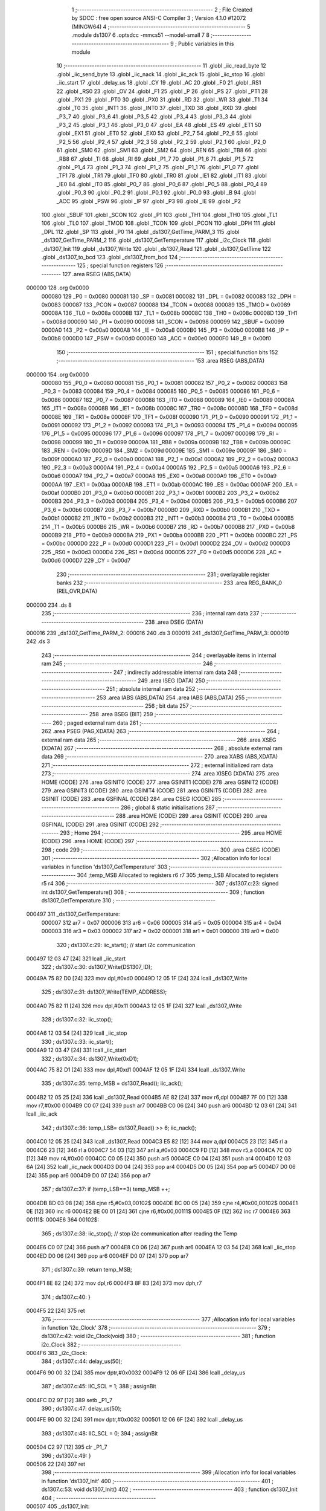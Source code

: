                                       1 ;--------------------------------------------------------
                                      2 ; File Created by SDCC : free open source ANSI-C Compiler
                                      3 ; Version 4.1.0 #12072 (MINGW64)
                                      4 ;--------------------------------------------------------
                                      5 	.module ds1307
                                      6 	.optsdcc -mmcs51 --model-small
                                      7 	
                                      8 ;--------------------------------------------------------
                                      9 ; Public variables in this module
                                     10 ;--------------------------------------------------------
                                     11 	.globl _iic_read_byte
                                     12 	.globl _iic_send_byte
                                     13 	.globl _iic_nack
                                     14 	.globl _iic_ack
                                     15 	.globl _iic_stop
                                     16 	.globl _iic_start
                                     17 	.globl _delay_us
                                     18 	.globl _CY
                                     19 	.globl _AC
                                     20 	.globl _F0
                                     21 	.globl _RS1
                                     22 	.globl _RS0
                                     23 	.globl _OV
                                     24 	.globl _F1
                                     25 	.globl _P
                                     26 	.globl _PS
                                     27 	.globl _PT1
                                     28 	.globl _PX1
                                     29 	.globl _PT0
                                     30 	.globl _PX0
                                     31 	.globl _RD
                                     32 	.globl _WR
                                     33 	.globl _T1
                                     34 	.globl _T0
                                     35 	.globl _INT1
                                     36 	.globl _INT0
                                     37 	.globl _TXD
                                     38 	.globl _RXD
                                     39 	.globl _P3_7
                                     40 	.globl _P3_6
                                     41 	.globl _P3_5
                                     42 	.globl _P3_4
                                     43 	.globl _P3_3
                                     44 	.globl _P3_2
                                     45 	.globl _P3_1
                                     46 	.globl _P3_0
                                     47 	.globl _EA
                                     48 	.globl _ES
                                     49 	.globl _ET1
                                     50 	.globl _EX1
                                     51 	.globl _ET0
                                     52 	.globl _EX0
                                     53 	.globl _P2_7
                                     54 	.globl _P2_6
                                     55 	.globl _P2_5
                                     56 	.globl _P2_4
                                     57 	.globl _P2_3
                                     58 	.globl _P2_2
                                     59 	.globl _P2_1
                                     60 	.globl _P2_0
                                     61 	.globl _SM0
                                     62 	.globl _SM1
                                     63 	.globl _SM2
                                     64 	.globl _REN
                                     65 	.globl _TB8
                                     66 	.globl _RB8
                                     67 	.globl _TI
                                     68 	.globl _RI
                                     69 	.globl _P1_7
                                     70 	.globl _P1_6
                                     71 	.globl _P1_5
                                     72 	.globl _P1_4
                                     73 	.globl _P1_3
                                     74 	.globl _P1_2
                                     75 	.globl _P1_1
                                     76 	.globl _P1_0
                                     77 	.globl _TF1
                                     78 	.globl _TR1
                                     79 	.globl _TF0
                                     80 	.globl _TR0
                                     81 	.globl _IE1
                                     82 	.globl _IT1
                                     83 	.globl _IE0
                                     84 	.globl _IT0
                                     85 	.globl _P0_7
                                     86 	.globl _P0_6
                                     87 	.globl _P0_5
                                     88 	.globl _P0_4
                                     89 	.globl _P0_3
                                     90 	.globl _P0_2
                                     91 	.globl _P0_1
                                     92 	.globl _P0_0
                                     93 	.globl _B
                                     94 	.globl _ACC
                                     95 	.globl _PSW
                                     96 	.globl _IP
                                     97 	.globl _P3
                                     98 	.globl _IE
                                     99 	.globl _P2
                                    100 	.globl _SBUF
                                    101 	.globl _SCON
                                    102 	.globl _P1
                                    103 	.globl _TH1
                                    104 	.globl _TH0
                                    105 	.globl _TL1
                                    106 	.globl _TL0
                                    107 	.globl _TMOD
                                    108 	.globl _TCON
                                    109 	.globl _PCON
                                    110 	.globl _DPH
                                    111 	.globl _DPL
                                    112 	.globl _SP
                                    113 	.globl _P0
                                    114 	.globl _ds1307_GetTime_PARM_3
                                    115 	.globl _ds1307_GetTime_PARM_2
                                    116 	.globl _ds1307_GetTemperature
                                    117 	.globl _i2c_Clock
                                    118 	.globl _ds1307_Init
                                    119 	.globl _ds1307_Write
                                    120 	.globl _ds1307_Read
                                    121 	.globl _ds1307_GetTime
                                    122 	.globl _ds1307_to_bcd
                                    123 	.globl _ds1307_from_bcd
                                    124 ;--------------------------------------------------------
                                    125 ; special function registers
                                    126 ;--------------------------------------------------------
                                    127 	.area RSEG    (ABS,DATA)
      000000                        128 	.org 0x0000
                           000080   129 _P0	=	0x0080
                           000081   130 _SP	=	0x0081
                           000082   131 _DPL	=	0x0082
                           000083   132 _DPH	=	0x0083
                           000087   133 _PCON	=	0x0087
                           000088   134 _TCON	=	0x0088
                           000089   135 _TMOD	=	0x0089
                           00008A   136 _TL0	=	0x008a
                           00008B   137 _TL1	=	0x008b
                           00008C   138 _TH0	=	0x008c
                           00008D   139 _TH1	=	0x008d
                           000090   140 _P1	=	0x0090
                           000098   141 _SCON	=	0x0098
                           000099   142 _SBUF	=	0x0099
                           0000A0   143 _P2	=	0x00a0
                           0000A8   144 _IE	=	0x00a8
                           0000B0   145 _P3	=	0x00b0
                           0000B8   146 _IP	=	0x00b8
                           0000D0   147 _PSW	=	0x00d0
                           0000E0   148 _ACC	=	0x00e0
                           0000F0   149 _B	=	0x00f0
                                    150 ;--------------------------------------------------------
                                    151 ; special function bits
                                    152 ;--------------------------------------------------------
                                    153 	.area RSEG    (ABS,DATA)
      000000                        154 	.org 0x0000
                           000080   155 _P0_0	=	0x0080
                           000081   156 _P0_1	=	0x0081
                           000082   157 _P0_2	=	0x0082
                           000083   158 _P0_3	=	0x0083
                           000084   159 _P0_4	=	0x0084
                           000085   160 _P0_5	=	0x0085
                           000086   161 _P0_6	=	0x0086
                           000087   162 _P0_7	=	0x0087
                           000088   163 _IT0	=	0x0088
                           000089   164 _IE0	=	0x0089
                           00008A   165 _IT1	=	0x008a
                           00008B   166 _IE1	=	0x008b
                           00008C   167 _TR0	=	0x008c
                           00008D   168 _TF0	=	0x008d
                           00008E   169 _TR1	=	0x008e
                           00008F   170 _TF1	=	0x008f
                           000090   171 _P1_0	=	0x0090
                           000091   172 _P1_1	=	0x0091
                           000092   173 _P1_2	=	0x0092
                           000093   174 _P1_3	=	0x0093
                           000094   175 _P1_4	=	0x0094
                           000095   176 _P1_5	=	0x0095
                           000096   177 _P1_6	=	0x0096
                           000097   178 _P1_7	=	0x0097
                           000098   179 _RI	=	0x0098
                           000099   180 _TI	=	0x0099
                           00009A   181 _RB8	=	0x009a
                           00009B   182 _TB8	=	0x009b
                           00009C   183 _REN	=	0x009c
                           00009D   184 _SM2	=	0x009d
                           00009E   185 _SM1	=	0x009e
                           00009F   186 _SM0	=	0x009f
                           0000A0   187 _P2_0	=	0x00a0
                           0000A1   188 _P2_1	=	0x00a1
                           0000A2   189 _P2_2	=	0x00a2
                           0000A3   190 _P2_3	=	0x00a3
                           0000A4   191 _P2_4	=	0x00a4
                           0000A5   192 _P2_5	=	0x00a5
                           0000A6   193 _P2_6	=	0x00a6
                           0000A7   194 _P2_7	=	0x00a7
                           0000A8   195 _EX0	=	0x00a8
                           0000A9   196 _ET0	=	0x00a9
                           0000AA   197 _EX1	=	0x00aa
                           0000AB   198 _ET1	=	0x00ab
                           0000AC   199 _ES	=	0x00ac
                           0000AF   200 _EA	=	0x00af
                           0000B0   201 _P3_0	=	0x00b0
                           0000B1   202 _P3_1	=	0x00b1
                           0000B2   203 _P3_2	=	0x00b2
                           0000B3   204 _P3_3	=	0x00b3
                           0000B4   205 _P3_4	=	0x00b4
                           0000B5   206 _P3_5	=	0x00b5
                           0000B6   207 _P3_6	=	0x00b6
                           0000B7   208 _P3_7	=	0x00b7
                           0000B0   209 _RXD	=	0x00b0
                           0000B1   210 _TXD	=	0x00b1
                           0000B2   211 _INT0	=	0x00b2
                           0000B3   212 _INT1	=	0x00b3
                           0000B4   213 _T0	=	0x00b4
                           0000B5   214 _T1	=	0x00b5
                           0000B6   215 _WR	=	0x00b6
                           0000B7   216 _RD	=	0x00b7
                           0000B8   217 _PX0	=	0x00b8
                           0000B9   218 _PT0	=	0x00b9
                           0000BA   219 _PX1	=	0x00ba
                           0000BB   220 _PT1	=	0x00bb
                           0000BC   221 _PS	=	0x00bc
                           0000D0   222 _P	=	0x00d0
                           0000D1   223 _F1	=	0x00d1
                           0000D2   224 _OV	=	0x00d2
                           0000D3   225 _RS0	=	0x00d3
                           0000D4   226 _RS1	=	0x00d4
                           0000D5   227 _F0	=	0x00d5
                           0000D6   228 _AC	=	0x00d6
                           0000D7   229 _CY	=	0x00d7
                                    230 ;--------------------------------------------------------
                                    231 ; overlayable register banks
                                    232 ;--------------------------------------------------------
                                    233 	.area REG_BANK_0	(REL,OVR,DATA)
      000000                        234 	.ds 8
                                    235 ;--------------------------------------------------------
                                    236 ; internal ram data
                                    237 ;--------------------------------------------------------
                                    238 	.area DSEG    (DATA)
      000016                        239 _ds1307_GetTime_PARM_2:
      000016                        240 	.ds 3
      000019                        241 _ds1307_GetTime_PARM_3:
      000019                        242 	.ds 3
                                    243 ;--------------------------------------------------------
                                    244 ; overlayable items in internal ram 
                                    245 ;--------------------------------------------------------
                                    246 ;--------------------------------------------------------
                                    247 ; indirectly addressable internal ram data
                                    248 ;--------------------------------------------------------
                                    249 	.area ISEG    (DATA)
                                    250 ;--------------------------------------------------------
                                    251 ; absolute internal ram data
                                    252 ;--------------------------------------------------------
                                    253 	.area IABS    (ABS,DATA)
                                    254 	.area IABS    (ABS,DATA)
                                    255 ;--------------------------------------------------------
                                    256 ; bit data
                                    257 ;--------------------------------------------------------
                                    258 	.area BSEG    (BIT)
                                    259 ;--------------------------------------------------------
                                    260 ; paged external ram data
                                    261 ;--------------------------------------------------------
                                    262 	.area PSEG    (PAG,XDATA)
                                    263 ;--------------------------------------------------------
                                    264 ; external ram data
                                    265 ;--------------------------------------------------------
                                    266 	.area XSEG    (XDATA)
                                    267 ;--------------------------------------------------------
                                    268 ; absolute external ram data
                                    269 ;--------------------------------------------------------
                                    270 	.area XABS    (ABS,XDATA)
                                    271 ;--------------------------------------------------------
                                    272 ; external initialized ram data
                                    273 ;--------------------------------------------------------
                                    274 	.area XISEG   (XDATA)
                                    275 	.area HOME    (CODE)
                                    276 	.area GSINIT0 (CODE)
                                    277 	.area GSINIT1 (CODE)
                                    278 	.area GSINIT2 (CODE)
                                    279 	.area GSINIT3 (CODE)
                                    280 	.area GSINIT4 (CODE)
                                    281 	.area GSINIT5 (CODE)
                                    282 	.area GSINIT  (CODE)
                                    283 	.area GSFINAL (CODE)
                                    284 	.area CSEG    (CODE)
                                    285 ;--------------------------------------------------------
                                    286 ; global & static initialisations
                                    287 ;--------------------------------------------------------
                                    288 	.area HOME    (CODE)
                                    289 	.area GSINIT  (CODE)
                                    290 	.area GSFINAL (CODE)
                                    291 	.area GSINIT  (CODE)
                                    292 ;--------------------------------------------------------
                                    293 ; Home
                                    294 ;--------------------------------------------------------
                                    295 	.area HOME    (CODE)
                                    296 	.area HOME    (CODE)
                                    297 ;--------------------------------------------------------
                                    298 ; code
                                    299 ;--------------------------------------------------------
                                    300 	.area CSEG    (CODE)
                                    301 ;------------------------------------------------------------
                                    302 ;Allocation info for local variables in function 'ds1307_GetTemperature'
                                    303 ;------------------------------------------------------------
                                    304 ;temp_MSB                  Allocated to registers r6 r7 
                                    305 ;temp_LSB                  Allocated to registers r5 r4 
                                    306 ;------------------------------------------------------------
                                    307 ;	ds1307.c:23: signed int ds1307_GetTemperature()
                                    308 ;	-----------------------------------------
                                    309 ;	 function ds1307_GetTemperature
                                    310 ;	-----------------------------------------
      000497                        311 _ds1307_GetTemperature:
                           000007   312 	ar7 = 0x07
                           000006   313 	ar6 = 0x06
                           000005   314 	ar5 = 0x05
                           000004   315 	ar4 = 0x04
                           000003   316 	ar3 = 0x03
                           000002   317 	ar2 = 0x02
                           000001   318 	ar1 = 0x01
                           000000   319 	ar0 = 0x00
                                    320 ;	ds1307.c:29: iic_start();             // start i2c communication
      000497 12 03 47         [24]  321 	lcall	_iic_start
                                    322 ;	ds1307.c:30: ds1307_Write(DS1307_ID);    
      00049A 75 82 D0         [24]  323 	mov	dpl,#0xd0
      00049D 12 05 1F         [24]  324 	lcall	_ds1307_Write
                                    325 ;	ds1307.c:31: ds1307_Write(TEMP_ADDRESS);
      0004A0 75 82 11         [24]  326 	mov	dpl,#0x11
      0004A3 12 05 1F         [24]  327 	lcall	_ds1307_Write
                                    328 ;	ds1307.c:32: iic_stop();        
      0004A6 12 03 54         [24]  329 	lcall	_iic_stop
                                    330 ;	ds1307.c:33: iic_start();               
      0004A9 12 03 47         [24]  331 	lcall	_iic_start
                                    332 ;	ds1307.c:34: ds1307_Write(0xD1); 
      0004AC 75 82 D1         [24]  333 	mov	dpl,#0xd1
      0004AF 12 05 1F         [24]  334 	lcall	_ds1307_Write
                                    335 ;	ds1307.c:35: temp_MSB = ds1307_Read();  iic_ack();
      0004B2 12 05 25         [24]  336 	lcall	_ds1307_Read
      0004B5 AE 82            [24]  337 	mov	r6,dpl
      0004B7 7F 00            [12]  338 	mov	r7,#0x00
      0004B9 C0 07            [24]  339 	push	ar7
      0004BB C0 06            [24]  340 	push	ar6
      0004BD 12 03 61         [24]  341 	lcall	_iic_ack
                                    342 ;	ds1307.c:36: temp_LSB= ds1307_Read() >> 6;  iic_nack();
      0004C0 12 05 25         [24]  343 	lcall	_ds1307_Read
      0004C3 E5 82            [12]  344 	mov	a,dpl
      0004C5 23               [12]  345 	rl	a
      0004C6 23               [12]  346 	rl	a
      0004C7 54 03            [12]  347 	anl	a,#0x03
      0004C9 FD               [12]  348 	mov	r5,a
      0004CA 7C 00            [12]  349 	mov	r4,#0x00
      0004CC C0 05            [24]  350 	push	ar5
      0004CE C0 04            [24]  351 	push	ar4
      0004D0 12 03 6A         [24]  352 	lcall	_iic_nack
      0004D3 D0 04            [24]  353 	pop	ar4
      0004D5 D0 05            [24]  354 	pop	ar5
      0004D7 D0 06            [24]  355 	pop	ar6
      0004D9 D0 07            [24]  356 	pop	ar7
                                    357 ;	ds1307.c:37: if (temp_LSB==3) temp_MSB ++;
      0004DB BD 03 08         [24]  358 	cjne	r5,#0x03,00102$
      0004DE BC 00 05         [24]  359 	cjne	r4,#0x00,00102$
      0004E1 0E               [12]  360 	inc	r6
      0004E2 BE 00 01         [24]  361 	cjne	r6,#0x00,00111$
      0004E5 0F               [12]  362 	inc	r7
      0004E6                        363 00111$:
      0004E6                        364 00102$:
                                    365 ;	ds1307.c:38: iic_stop();         // stop i2c communication after reading the Temp
      0004E6 C0 07            [24]  366 	push	ar7
      0004E8 C0 06            [24]  367 	push	ar6
      0004EA 12 03 54         [24]  368 	lcall	_iic_stop
      0004ED D0 06            [24]  369 	pop	ar6
      0004EF D0 07            [24]  370 	pop	ar7
                                    371 ;	ds1307.c:39: return temp_MSB;
      0004F1 8E 82            [24]  372 	mov	dpl,r6
      0004F3 8F 83            [24]  373 	mov	dph,r7
                                    374 ;	ds1307.c:40: }
      0004F5 22               [24]  375 	ret
                                    376 ;------------------------------------------------------------
                                    377 ;Allocation info for local variables in function 'i2c_Clock'
                                    378 ;------------------------------------------------------------
                                    379 ;	ds1307.c:42: void i2c_Clock(void)
                                    380 ;	-----------------------------------------
                                    381 ;	 function i2c_Clock
                                    382 ;	-----------------------------------------
      0004F6                        383 _i2c_Clock:
                                    384 ;	ds1307.c:44: delay_us(50);
      0004F6 90 00 32         [24]  385 	mov	dptr,#0x0032
      0004F9 12 06 6F         [24]  386 	lcall	_delay_us
                                    387 ;	ds1307.c:45: IIC_SCL = 1;        
                                    388 ;	assignBit
      0004FC D2 97            [12]  389 	setb	_P1_7
                                    390 ;	ds1307.c:47: delay_us(50);        
      0004FE 90 00 32         [24]  391 	mov	dptr,#0x0032
      000501 12 06 6F         [24]  392 	lcall	_delay_us
                                    393 ;	ds1307.c:48: IIC_SCL = 0;        
                                    394 ;	assignBit
      000504 C2 97            [12]  395 	clr	_P1_7
                                    396 ;	ds1307.c:49: }
      000506 22               [24]  397 	ret
                                    398 ;------------------------------------------------------------
                                    399 ;Allocation info for local variables in function 'ds1307_Init'
                                    400 ;------------------------------------------------------------
                                    401 ;	ds1307.c:53: void ds1307_Init()
                                    402 ;	-----------------------------------------
                                    403 ;	 function ds1307_Init
                                    404 ;	-----------------------------------------
      000507                        405 _ds1307_Init:
                                    406 ;	ds1307.c:55: iic_start();            // Start i2c communication
      000507 12 03 47         [24]  407 	lcall	_iic_start
                                    408 ;	ds1307.c:57: ds1307_Write(DS1307_ID);   
      00050A 75 82 D0         [24]  409 	mov	dpl,#0xd0
      00050D 12 05 1F         [24]  410 	lcall	_ds1307_Write
                                    411 ;	ds1307.c:58: ds1307_Write(control);    
      000510 75 82 07         [24]  412 	mov	dpl,#0x07
      000513 12 05 1F         [24]  413 	lcall	_ds1307_Write
                                    414 ;	ds1307.c:60: ds1307_Write(0x00);        
      000516 75 82 00         [24]  415 	mov	dpl,#0x00
      000519 12 05 1F         [24]  416 	lcall	_ds1307_Write
                                    417 ;	ds1307.c:62: iic_stop();             
                                    418 ;	ds1307.c:64: }
      00051C 02 03 54         [24]  419 	ljmp	_iic_stop
                                    420 ;------------------------------------------------------------
                                    421 ;Allocation info for local variables in function 'ds1307_Write'
                                    422 ;------------------------------------------------------------
                                    423 ;dat                       Allocated to registers 
                                    424 ;------------------------------------------------------------
                                    425 ;	ds1307.c:67: void ds1307_Write(unsigned char dat)
                                    426 ;	-----------------------------------------
                                    427 ;	 function ds1307_Write
                                    428 ;	-----------------------------------------
      00051F                        429 _ds1307_Write:
                                    430 ;	ds1307.c:69: iic_send_byte(dat);   
      00051F 12 03 86         [24]  431 	lcall	_iic_send_byte
                                    432 ;	ds1307.c:70: i2c_Clock();
                                    433 ;	ds1307.c:71: }
      000522 02 04 F6         [24]  434 	ljmp	_i2c_Clock
                                    435 ;------------------------------------------------------------
                                    436 ;Allocation info for local variables in function 'ds1307_Read'
                                    437 ;------------------------------------------------------------
                                    438 ;dat                       Allocated to registers 
                                    439 ;------------------------------------------------------------
                                    440 ;	ds1307.c:74: unsigned char ds1307_Read()
                                    441 ;	-----------------------------------------
                                    442 ;	 function ds1307_Read
                                    443 ;	-----------------------------------------
      000525                        444 _ds1307_Read:
                                    445 ;	ds1307.c:77: dat = iic_read_byte();   
                                    446 ;	ds1307.c:78: return(dat);
                                    447 ;	ds1307.c:79: }
      000525 02 03 B5         [24]  448 	ljmp	_iic_read_byte
                                    449 ;------------------------------------------------------------
                                    450 ;Allocation info for local variables in function 'ds1307_GetTime'
                                    451 ;------------------------------------------------------------
                                    452 ;m_ptr                     Allocated with name '_ds1307_GetTime_PARM_2'
                                    453 ;s_ptr                     Allocated with name '_ds1307_GetTime_PARM_3'
                                    454 ;h_ptr                     Allocated to registers r5 r6 r7 
                                    455 ;------------------------------------------------------------
                                    456 ;	ds1307.c:108: void ds1307_GetTime(unsigned char *h_ptr,unsigned char *m_ptr,unsigned char *s_ptr)
                                    457 ;	-----------------------------------------
                                    458 ;	 function ds1307_GetTime
                                    459 ;	-----------------------------------------
      000528                        460 _ds1307_GetTime:
      000528 AD 82            [24]  461 	mov	r5,dpl
      00052A AE 83            [24]  462 	mov	r6,dph
      00052C AF F0            [24]  463 	mov	r7,b
                                    464 ;	ds1307.c:110: iic_start();           // Start i2c communication
      00052E C0 07            [24]  465 	push	ar7
      000530 C0 06            [24]  466 	push	ar6
      000532 C0 05            [24]  467 	push	ar5
      000534 12 03 47         [24]  468 	lcall	_iic_start
                                    469 ;	ds1307.c:112: ds1307_Write(DS1307_ID);    
      000537 75 82 D0         [24]  470 	mov	dpl,#0xd0
      00053A 12 05 1F         [24]  471 	lcall	_ds1307_Write
                                    472 ;	ds1307.c:113: ds1307_Write(SEC_ADDRESS);          
      00053D 75 82 00         [24]  473 	mov	dpl,#0x00
      000540 12 05 1F         [24]  474 	lcall	_ds1307_Write
                                    475 ;	ds1307.c:115: iic_stop();             
      000543 12 03 54         [24]  476 	lcall	_iic_stop
                                    477 ;	ds1307.c:117: iic_start();                
      000546 12 03 47         [24]  478 	lcall	_iic_start
                                    479 ;	ds1307.c:118: ds1307_Write(0xD1);         
      000549 75 82 D1         [24]  480 	mov	dpl,#0xd1
      00054C 12 05 1F         [24]  481 	lcall	_ds1307_Write
                                    482 ;	ds1307.c:121: *s_ptr = ds1307_Read();  iic_ack();     
      00054F AA 19            [24]  483 	mov	r2,_ds1307_GetTime_PARM_3
      000551 AB 1A            [24]  484 	mov	r3,(_ds1307_GetTime_PARM_3 + 1)
      000553 AC 1B            [24]  485 	mov	r4,(_ds1307_GetTime_PARM_3 + 2)
      000555 C0 04            [24]  486 	push	ar4
      000557 C0 03            [24]  487 	push	ar3
      000559 C0 02            [24]  488 	push	ar2
      00055B 12 05 25         [24]  489 	lcall	_ds1307_Read
      00055E A9 82            [24]  490 	mov	r1,dpl
      000560 D0 02            [24]  491 	pop	ar2
      000562 D0 03            [24]  492 	pop	ar3
      000564 D0 04            [24]  493 	pop	ar4
      000566 8A 82            [24]  494 	mov	dpl,r2
      000568 8B 83            [24]  495 	mov	dph,r3
      00056A 8C F0            [24]  496 	mov	b,r4
      00056C E9               [12]  497 	mov	a,r1
      00056D 12 06 80         [24]  498 	lcall	__gptrput
      000570 12 03 61         [24]  499 	lcall	_iic_ack
                                    500 ;	ds1307.c:122: *m_ptr = ds1307_Read();  iic_ack();     
      000573 AA 16            [24]  501 	mov	r2,_ds1307_GetTime_PARM_2
      000575 AB 17            [24]  502 	mov	r3,(_ds1307_GetTime_PARM_2 + 1)
      000577 AC 18            [24]  503 	mov	r4,(_ds1307_GetTime_PARM_2 + 2)
      000579 C0 04            [24]  504 	push	ar4
      00057B C0 03            [24]  505 	push	ar3
      00057D C0 02            [24]  506 	push	ar2
      00057F 12 05 25         [24]  507 	lcall	_ds1307_Read
      000582 A9 82            [24]  508 	mov	r1,dpl
      000584 D0 02            [24]  509 	pop	ar2
      000586 D0 03            [24]  510 	pop	ar3
      000588 D0 04            [24]  511 	pop	ar4
      00058A 8A 82            [24]  512 	mov	dpl,r2
      00058C 8B 83            [24]  513 	mov	dph,r3
      00058E 8C F0            [24]  514 	mov	b,r4
      000590 E9               [12]  515 	mov	a,r1
      000591 12 06 80         [24]  516 	lcall	__gptrput
      000594 12 03 61         [24]  517 	lcall	_iic_ack
                                    518 ;	ds1307.c:123: *h_ptr = ds1307_Read();  iic_nack();   
      000597 12 05 25         [24]  519 	lcall	_ds1307_Read
      00059A AC 82            [24]  520 	mov	r4,dpl
      00059C D0 05            [24]  521 	pop	ar5
      00059E D0 06            [24]  522 	pop	ar6
      0005A0 D0 07            [24]  523 	pop	ar7
      0005A2 8D 82            [24]  524 	mov	dpl,r5
      0005A4 8E 83            [24]  525 	mov	dph,r6
      0005A6 8F F0            [24]  526 	mov	b,r7
      0005A8 EC               [12]  527 	mov	a,r4
      0005A9 12 06 80         [24]  528 	lcall	__gptrput
      0005AC 12 03 6A         [24]  529 	lcall	_iic_nack
                                    530 ;	ds1307.c:125: iic_stop();                 // stop i2c communication after reading the Time
                                    531 ;	ds1307.c:126: }
      0005AF 02 03 54         [24]  532 	ljmp	_iic_stop
                                    533 ;------------------------------------------------------------
                                    534 ;Allocation info for local variables in function 'ds1307_to_bcd'
                                    535 ;------------------------------------------------------------
                                    536 ;value                     Allocated to registers r6 r7 
                                    537 ;------------------------------------------------------------
                                    538 ;	ds1307.c:150: short ds1307_to_bcd(short value)
                                    539 ;	-----------------------------------------
                                    540 ;	 function ds1307_to_bcd
                                    541 ;	-----------------------------------------
      0005B2                        542 _ds1307_to_bcd:
                                    543 ;	ds1307.c:152: return ((value / 10) << 4 | (value % 10));
      0005B2 AE 82            [24]  544 	mov	r6,dpl
      0005B4 AF 83            [24]  545 	mov	r7,dph
      0005B6 75 1C 0A         [24]  546 	mov	__divsint_PARM_2,#0x0a
      0005B9 75 1D 00         [24]  547 	mov	(__divsint_PARM_2 + 1),#0x00
      0005BC C0 07            [24]  548 	push	ar7
      0005BE C0 06            [24]  549 	push	ar6
      0005C0 12 07 80         [24]  550 	lcall	__divsint
      0005C3 AC 82            [24]  551 	mov	r4,dpl
      0005C5 AD 83            [24]  552 	mov	r5,dph
      0005C7 D0 06            [24]  553 	pop	ar6
      0005C9 D0 07            [24]  554 	pop	ar7
      0005CB ED               [12]  555 	mov	a,r5
      0005CC C4               [12]  556 	swap	a
      0005CD 54 F0            [12]  557 	anl	a,#0xf0
      0005CF CC               [12]  558 	xch	a,r4
      0005D0 C4               [12]  559 	swap	a
      0005D1 CC               [12]  560 	xch	a,r4
      0005D2 6C               [12]  561 	xrl	a,r4
      0005D3 CC               [12]  562 	xch	a,r4
      0005D4 54 F0            [12]  563 	anl	a,#0xf0
      0005D6 CC               [12]  564 	xch	a,r4
      0005D7 6C               [12]  565 	xrl	a,r4
      0005D8 FD               [12]  566 	mov	r5,a
      0005D9 75 1C 0A         [24]  567 	mov	__modsint_PARM_2,#0x0a
      0005DC 75 1D 00         [24]  568 	mov	(__modsint_PARM_2 + 1),#0x00
      0005DF 8E 82            [24]  569 	mov	dpl,r6
      0005E1 8F 83            [24]  570 	mov	dph,r7
      0005E3 C0 05            [24]  571 	push	ar5
      0005E5 C0 04            [24]  572 	push	ar4
      0005E7 12 07 4A         [24]  573 	lcall	__modsint
      0005EA AE 82            [24]  574 	mov	r6,dpl
      0005EC AF 83            [24]  575 	mov	r7,dph
      0005EE D0 04            [24]  576 	pop	ar4
      0005F0 D0 05            [24]  577 	pop	ar5
      0005F2 EE               [12]  578 	mov	a,r6
      0005F3 42 04            [12]  579 	orl	ar4,a
      0005F5 EF               [12]  580 	mov	a,r7
      0005F6 42 05            [12]  581 	orl	ar5,a
      0005F8 8C 82            [24]  582 	mov	dpl,r4
      0005FA 8D 83            [24]  583 	mov	dph,r5
                                    584 ;	ds1307.c:153: }
      0005FC 22               [24]  585 	ret
                                    586 ;------------------------------------------------------------
                                    587 ;Allocation info for local variables in function 'ds1307_from_bcd'
                                    588 ;------------------------------------------------------------
                                    589 ;bcd                       Allocated to registers r6 r7 
                                    590 ;------------------------------------------------------------
                                    591 ;	ds1307.c:155: short ds1307_from_bcd(short bcd)
                                    592 ;	-----------------------------------------
                                    593 ;	 function ds1307_from_bcd
                                    594 ;	-----------------------------------------
      0005FD                        595 _ds1307_from_bcd:
      0005FD AE 82            [24]  596 	mov	r6,dpl
      0005FF AF 83            [24]  597 	mov	r7,dph
                                    598 ;	ds1307.c:157: return ((bcd & 0xF0) >> 4) * 10 + (bcd & 0x0F);
      000601 74 F0            [12]  599 	mov	a,#0xf0
      000603 5E               [12]  600 	anl	a,r6
      000604 FC               [12]  601 	mov	r4,a
      000605 7D 00            [12]  602 	mov	r5,#0x00
      000607 8C 1C            [24]  603 	mov	__mulint_PARM_2,r4
      000609 ED               [12]  604 	mov	a,r5
      00060A C4               [12]  605 	swap	a
      00060B C5 1C            [12]  606 	xch	a,__mulint_PARM_2
      00060D C4               [12]  607 	swap	a
      00060E 54 0F            [12]  608 	anl	a,#0x0f
      000610 65 1C            [12]  609 	xrl	a,__mulint_PARM_2
      000612 C5 1C            [12]  610 	xch	a,__mulint_PARM_2
      000614 54 0F            [12]  611 	anl	a,#0x0f
      000616 C5 1C            [12]  612 	xch	a,__mulint_PARM_2
      000618 65 1C            [12]  613 	xrl	a,__mulint_PARM_2
      00061A C5 1C            [12]  614 	xch	a,__mulint_PARM_2
      00061C 30 E3 02         [24]  615 	jnb	acc.3,00103$
      00061F 44 F0            [12]  616 	orl	a,#0xf0
      000621                        617 00103$:
      000621 F5 1D            [12]  618 	mov	(__mulint_PARM_2 + 1),a
      000623 90 00 0A         [24]  619 	mov	dptr,#0x000a
      000626 C0 07            [24]  620 	push	ar7
      000628 C0 06            [24]  621 	push	ar6
      00062A 12 06 9B         [24]  622 	lcall	__mulint
      00062D AC 82            [24]  623 	mov	r4,dpl
      00062F AD 83            [24]  624 	mov	r5,dph
      000631 D0 06            [24]  625 	pop	ar6
      000633 D0 07            [24]  626 	pop	ar7
      000635 53 06 0F         [24]  627 	anl	ar6,#0x0f
      000638 7F 00            [12]  628 	mov	r7,#0x00
      00063A EE               [12]  629 	mov	a,r6
      00063B 2C               [12]  630 	add	a,r4
      00063C FC               [12]  631 	mov	r4,a
      00063D EF               [12]  632 	mov	a,r7
      00063E 3D               [12]  633 	addc	a,r5
                                    634 ;	ds1307.c:158: }
      00063F 8C 82            [24]  635 	mov	dpl,r4
      000641 F5 83            [12]  636 	mov	dph,a
      000643 22               [24]  637 	ret
                                    638 	.area CSEG    (CODE)
                                    639 	.area CONST   (CODE)
                                    640 	.area XINIT   (CODE)
                                    641 	.area CABS    (ABS,CODE)
